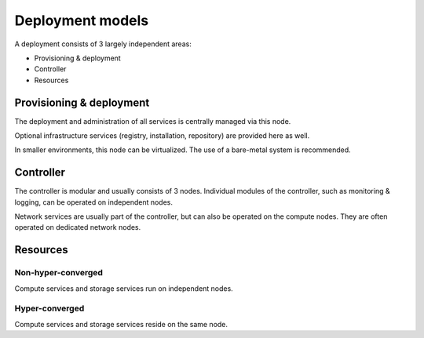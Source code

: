 =================
Deployment models
=================

A deployment consists of 3 largely independent areas:

* Provisioning & deployment
* Controller
* Resources

Provisioning & deployment
=========================

The deployment and administration of all services is centrally managed via this node.

Optional infrastructure services (registry, installation, repository) are provided here as well.

In smaller environments, this node can be virtualized. The use of a bare-metal system is recommended.

Controller
==========

The controller is modular and usually consists of 3 nodes. Individual modules of the controller, such as monitoring & logging, can be operated on independent nodes.

Network services are usually part of the controller, but can also be operated on the compute nodes. They are often operated on dedicated network nodes.

Resources
=========

Non-hyper-converged
-------------------

Compute services and storage services run on independent nodes.

Hyper-converged
---------------

Compute services and storage services reside on the same node.
